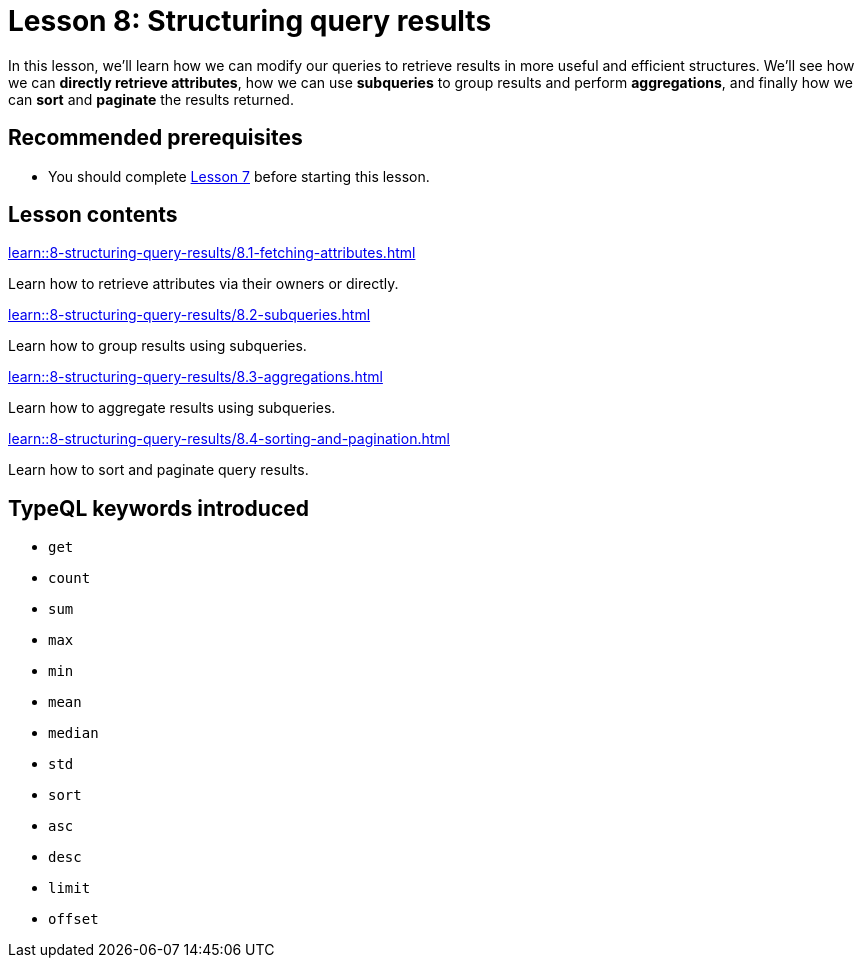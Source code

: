= Lesson 8: Structuring query results
// :page-aliases: learn::8-structuring-query-results/8-structuring-query-results.adoc
:page-preamble-card: 1

In this lesson, we'll learn how we can modify our queries to retrieve results in more useful and efficient structures. We'll see how we can *directly retrieve attributes*, how we can use *subqueries* to group results and perform *aggregations*, and finally how we can *sort* and *paginate* the results returned.

== Recommended prerequisites

* You should complete xref:7-understanding-query-patterns/overview.adoc[Lesson 7] before starting this lesson.

== Lesson contents

[cols-2]
--
.xref:learn::8-structuring-query-results/8.1-fetching-attributes.adoc[]
[.clickable]
****
Learn how to retrieve attributes via their owners or directly.
****

.xref:learn::8-structuring-query-results/8.2-subqueries.adoc[]
[.clickable]
****
Learn how to group results using subqueries.
****

.xref:learn::8-structuring-query-results/8.3-aggregations.adoc[]
[.clickable]
****
Learn how to aggregate results using subqueries.
****

.xref:learn::8-structuring-query-results/8.4-sorting-and-pagination.adoc[]
[.clickable]
****
Learn how to sort and paginate query results.
****
--

== TypeQL keywords introduced

* `get`
* `count`
* `sum`
* `max`
* `min`
* `mean`
* `median`
* `std`
* `sort`
* `asc`
* `desc`
* `limit`
* `offset`

